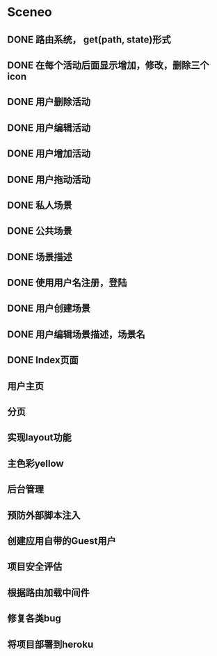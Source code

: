 * Sceneo
** DONE 路由系统， get(path, state)形式
** DONE 在每个活动后面显示增加，修改，删除三个icon
** DONE 用户删除活动
** DONE 用户编辑活动
** DONE 用户增加活动
** DONE 用户拖动活动
** DONE 私人场景
** DONE 公共场景
** DONE 场景描述
** DONE 使用用户名注册，登陆
** DONE 用户创建场景
** DONE 用户编辑场景描述，场景名
** DONE Index页面
** 用户主页
** 分页
** 实现layout功能
** 主色彩yellow
** 后台管理
** 预防外部脚本注入
** 创建应用自带的Guest用户
** 项目安全评估
** 根据路由加载中间件
** 修复各类bug
** 将项目部署到heroku

